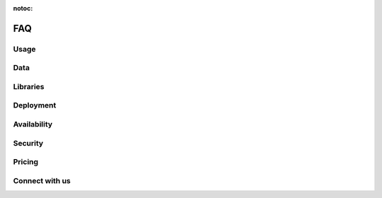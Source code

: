:notoc:

===
FAQ
===

Usage
-----

.. dropdown:: Can I use Coiled to do machine learning, data science, etc.?
    :container: mb-2
    :title: bg-white text-black text-left h6
    :body: bg-white
    :animate: fade-in

    Yes! Coiled builds on the popular PyData ecosystem of tools, and Dask in
    particular. Refer to the following resources to learn more about what you
    can do with Dask and Python:

    - `Dask <https://dask.org>`_
    - `Dask Examples <https://examples.dask.org>`_
    - :doc:`Dask Examples on Coiled <examples>`

    You may also want to check out our `YouTube channel
    <https://youtube.com/c/Coiled>`_ for interviews with community members that
    are using Python at scale.


.. dropdown:: Does Coiled support Jupyter notebooks?
    :container: mb-2
    :title: bg-white text-black text-left h6
    :body: bg-white
    :animate: fade-in

    Yes, you can use Coiled from anywhere that you can run Python, including a
    Jupyter Notebook on your laptop, a cloud-hosted Jupyter Notebook, or a
    multi-user JupyterHub instance.

    And if you're using JupyterLab, you can learn more about
    :doc:`some extensions <jupyter>` that we recommend trying to make JupyterLab
    even better when working with Coiled and Dask.


.. dropdown:: Can I use Coiled from Sagemaker, VS Code, PyCharm, etc.?
    :container: mb-2
    :title: bg-white text-black text-left h6
    :body: bg-white
    :animate: fade-in

    Yes, in addition to using Coiled from Jupyter Notebooks, you can use Coiled
    from anywhere that you can run Python. Coiled is agnostic to any specific
    user environment, editor, or IDE.

    Coiled was built for the purpose of making it easy to work with remote Dask
    clusters from anywhere, and most of our users work with Jupyter Notebooks or
    their favorite Python IDE to work with Coiled and Dask.


.. dropdown:: Does Coiled support GPUs?
    :container: mb-2
    :title: bg-white text-black text-left h6
    :body: bg-white
    :animate: fade-in

    Yes, however, access to GPU resources is not currently available when using
    the free tier in Coiled Cloud.

    For more information on using GPUs with Coiled Pay As You Go and Coiled
    Enterprise, refer to `coiled.io/pricing <https://coiled.io/pricing>`_ or
    reach out to us at sales@coiled.io.


.. dropdown:: Can I use a container registry other than DockerHub or ECR?
    :container: mb-2
    :title: bg-white text-black text-left h6
    :body: bg-white
    :animate: fade-in

    Yes, you can use any Docker registry that supports the Docker Registry API
    V2. Get in touch with our support team at support@coiled.io if you encounter
    any issues.


Data
----

.. dropdown:: How do I access my data from Coiled?
    :container: mb-2
    :title: bg-white text-black text-left h6
    :body: bg-white
    :animate: fade-in

    When you run computations on Dask clusters managed by Coiled, you can access
    many different file formats using the typical approaches used by Dask,
    Python, and related libraries.

    -   `Tabular data <https://docs.dask.org/en/latest/dataframe-create.html>`_
    -   `Array data <https://docs.dask.org/en/latest/array-creation.html>`_
    -   `Text data <https://docs.dask.org/en/latest/bag-creation.html>`_

    Coiled can provision Dask clusters on different cloud providers. Therefore,
    large datasets should be stored on the cloud using services such as Amazon
    S3 to avoid large data transfer costs. Be sure to also consider which region
    you are running Coiled in compared to which region the data resides in.


.. dropdown:: Do I need to migrate my data to Coiled?
    :container: mb-2
    :title: bg-white text-black text-left h6
    :body: bg-white
    :animate: fade-in

    No, Coiled does not store any of your data. Rather, your data can remain in
    its current location. Coiled manages computation and helps you load data
    from your existing data sources, process it, and write results to those same
    (or other) data sources.


.. dropdown:: Does Coiled collect logs from my cluster?
    :container: mb-2
    :title: bg-white text-black text-left h6
    :body: bg-white
    :animate: fade-in

    If you have configured Coiled to run within your own cloud provider account
    on AWS or GCP, then Coiled doesn't collect or store cluster or server logs.
    In these cases, Coiled uses a token to access the logs in your account to
    display them from within the cluster dashboard.


.. dropdown:: Why does Coiled need permissions for my container registry?
    :container: mb-2
    :title: bg-white text-black text-left h6
    :body: bg-white
    :animate: fade-in

    Coiled stores built software environments as Docker images in the container
    registry in your cloud provider account based on your pip/conda dependencies
    and uses these images when you create a cluster. Even if you don't plan to
    install any dependencies, Coiled still needs the permissions to access your
    container registries when creating container-only software environments.


Libraries
---------

.. dropdown:: How do I install libraries on my Coiled clusters?
    :container: mb-2
    :title: bg-white text-black text-left h6
    :body: bg-white
    :animate: fade-in

    Coiled helps you manage software environments both on your local machine and
    on cloud providers. You can specify custom environments using pip or conda
    environment files with the ``coiled.create_software_environment`` function
    and Coiled will manage building Docker images that can then be used as
    software environments in Dask clusters on the cloud.

    Refer to the documentation on :doc:`software_environment` for more
    information.


.. _why-local-software:


.. dropdown:: Why do I need a local software environment?
    :container: mb-2
    :title: bg-white text-black text-left h6
    :body: bg-white
    :animate: fade-in

    When performing distributed computations with Dask, you’ll create a
    :class:`distributed.Client` object which connects your local Python process
    (e.g., your laptop) to your remote Dask cluster (e.g., running on the
    cloud). Dask ``Client`` s are the user-facing entry point for submitting
    tasks to a Dask cluster. When using a ``Client`` to submit tasks to your
    cluster, Dask will package up and send data, functions, and other Python
    objects needed for your computations *from* your local Python process where
    your ``Client`` is running *to* your remote Dask cluster in order for them
    to be executed.

    This means that if you want to run a function on your Dask cluster, for
    example NumPy’s :func:`numpy.mean` function, then you must have NumPy
    installed in your local Python process so Dask can send the ``numpy.mean``
    function from your local Dask ``Client`` to the workers in your Dask
    cluster. For this reason, it’s recommended to have the same
    libraries/versions installed on both your local machine and on the remote
    workers in your cluster.

    Refer to the documentation on :doc:`software_environment` for more details
    on how to easily synchronize your local and remote software environments
    using Coiled.


.. dropdown:: Why do I get Version Mismatch warnings?
    :container: mb-2
    :title: bg-white text-black text-left h6
    :body: bg-white
    :animate: fade-in

    When running cloud computations from your local machine, we need to ensure
    some level of consistency between your local and remote environments. For
    example, your Python versions should match, and if you want to use a library
    like PyTorch or Pandas remotely, then you should probably also install it
    locally. When Coiled detects a mismatch, it will inform you with a warning.

    Matching versions can be challenging if handled manually. Fortunately,
    Coiled provides functionality to help build and maintain software
    environments that match across local and remote environments. Refer to the
    documentation on :doc:`software_environment_local` for more information.


Deployment
----------

.. dropdown:: Which cloud providers does Coiled support?
    :container: mb-2
    :title: bg-white text-black text-left h6
    :body: bg-white
    :animate: fade-in

    Coiled currently supports running within our managed AWS environment or
    within your own AWS or GCP account. Refer to the documentation on
    :doc:`backends` for more information on backend configuration, supported
    regions, and GPUs.


.. dropdown:: Can Coiled provision resources in my own cloud account?
    :container: mb-2
    :title: bg-white text-black text-left h6
    :body: bg-white
    :animate: fade-in

    Yes! By default, Coiled creates Dask clusters in our managed AWS
    environment. However, for security or compliance reasons, you may prefer to
    have Coiled provision compute resources within your own AWS or GCP account.
    Refer to the documentation on :doc:`backends` for more information.


.. dropdown:: Can I run Coiled on-premises?
    :container: mb-2
    :title: bg-white text-black text-left h6
    :body: bg-white
    :animate: fade-in

    If you want to use Coiled in your own private cloud account, Coiled can be
    configured to run within your own AWS or GCP account. Refer to the question
    "Can Coiled provision resources in my own cloud account?" above.

    If you want to run Coiled on your own machines in your own data center, we
    would love to hear from you. Please contact sales@coiled.io to start a
    conversation with us.


Availability
------------

.. dropdown:: How much does Coiled cost?
    :container: mb-2
    :title: bg-white text-black text-left h6
    :body: bg-white
    :animate: fade-in

    When using the free tier in Coiled Cloud, you will not be charged for any of
    the compute resources you use, however there is a limit of 100 concurrently
    running cores per user and a monthly quota/limit based on usage.

    For more information on pricing, Coiled Pro, and Coiled Enterprise, refer to
    `coiled.io/pricing <https://coiled.io/pricing>`_.


.. dropdown:: How do I invite colleagues, students, etc.?
    :container: mb-2
    :title: bg-white text-black text-left h6
    :body: bg-white
    :animate: fade-in

    We're glad that you're enjoying Coiled and want to invite colleagues or
    students. Coiled is currently open access, so your colleagues can join on
    their own without any additional steps.

    If you want to work within a team account with a group of users from your
    organization, then you can send an e-mail to sales@coiled.io with a team
    name and we'll set you up as an administrator for your new team. Refer to
    the documentation on :doc:`teams` for more information.


Security
--------

.. dropdown:: Can I use Coiled to read private data on AWS?
    :container: mb-2
    :title: bg-white text-black text-left h6
    :body: bg-white
    :animate: fade-in

    Yes. If you create a Coiled cluster from an environment that has AWS
    credentials defined, then Coiled will generate a secure token from those
    credentials and forward it to your Dask workers. The Dask workers will have
    the same rights and permissions that you have by default.

    For additional control, Coiled can be deployed within your own AWS or GCP
    account where you can specify and manage IAM roles directly. Refer to the
    documentation on :doc:`security` for more information.


.. dropdown:: Are my computations and data secure?
    :container: mb-2
    :title: bg-white text-black text-left h6
    :body: bg-white
    :animate: fade-in

    Coiled provides end-to-end network security by the use of both cloud
    networking policies and with SSL/TLS encryption. Coiled does not persist or
    store any of your data, data only resides in memory as long as you are
    performing computations.

    For additional control, Coiled can be deployed within your own AWS account
    where you can specify and manage data access controls directly. Refer to the
    documentation on :doc:`security` for more information.


Pricing
--------

.. dropdown:: How much does Coiled cost?
    :container: mb-2
    :title: bg-white text-black text-left h6
    :body: bg-white
    :animate: fade-in

    Coiled pricing is usage-based and depends on the size of your Dask clusters,
    how much CPU/RAM/GPU the workers have, and how long your clusters are
    running. Refer to the `pricing details <https://coiled.io/pricing/>`_ page
    for more information.


.. dropdown:: What is a Coiled Credit?
    :container: mb-2
    :title: bg-white text-black text-left h6
    :body: bg-white
    :animate: fade-in

    A Coiled Credit is a credit that can be used to pay for Coiled
    clusters/usage in your individual Coiled account or your shared Coiled team
    account. The list price for 1 Coiled credit is $0.06. You can also purchase
    Coiled Credits at volume/discounted rates. Refer to the
    `pricing details <https://coiled.io/pricing/>`_ page for more information.


.. dropdown:: What is the pricing if I run Coiled in my own cloud account?
    :container: mb-2
    :title: bg-white text-black text-left h6
    :body: bg-white
    :animate: fade-in

    If you run Coiled in your own cloud account, then the pricing is 1 Coiled
    Credit ($0.06) per CPU-hour, and 5 Coiled Credits ($0.30) per GPU-hour,
    which accounts for the Coiled rate only. You'll also pay your cloud provider
    for instance and networking costs. Special instance types such as
    high-memory or special GPU instances might have higher rates. Refer to the
    `pricing details <https://coiled.io/pricing/>`_ page for more information.


.. dropdown:: What is the pricing if I use Coiled's managed cloud account?
    :container: mb-2
    :title: bg-white text-black text-left h6
    :body: bg-white
    :animate: fade-in

    If you use Coiled's managed cloud account, then the pricing is 2 Coiled
    Credits ($0.12) per CPU-hour, and 10 Coiled Credits ($0.60) per GPU-hour,
    which accounts for the Coiled rate plus the cloud costs. You will not pay
    any cloud provider for additional instance and networking costs since you
    are using Coiled's managed cloud provider account. Special instance types
    such as high-memory or special GPU instances might have higher rates. Refer
    to the `pricing details <https://coiled.io/pricing/>`_ page for more
    information.


.. dropdown:: Do you offer discounts for long-term commitments on usage?
    :container: mb-2
    :title: bg-white text-black text-left h6
    :body: bg-white
    :animate: fade-in

    Yes! We offer Coiled Enterprise packages that include Coiled Credits at
    discounted rates, enterprise support, and office hours. Refer to the
    `pricing details <https://coiled.io/pricing/>`_ page for more information.


.. dropdown:: Can you show me some example pricing for Coiled clusters?
    :container: mb-2
    :title: bg-white text-black text-left h6
    :body: bg-white
    :animate: fade-in

    **Example: Small cluster with Coiled in your own cloud provider account**

    If you are using a Coiled cluster with 10 workers (instance type
    ``t3.medium on AWS``), these instances have 2 vCPU and 4 GB RAM each.
    Accounting for the scheduler instance and 10 worker instances, the Coiled
    cost would be ``1 Coiled Credit x 11 instances x 2 CPU``, which is equal to
    ``$0.06 x 11 x 2``, for a total of **$1.32 per hour** while this cluster is
    running. In this case, you'll also pay your cloud provider for instance and
    networking costs.

    .. raw:: html

       <hr>

    **Example: Large cluster in Coiled's managed cloud provider account**

    If you are using a Coiled cluster with 200 workers (instance type
    ``t3.2xlarge on AWS``), these instances have 8 vCPU and 32 GB RAM each.
    Accounting for the scheduler instance and 200 worker instances, the Coiled
    cost would be ``$0.12 x 1 instance x 2 CPU`` for the scheduler CPU and
    ``$0.12 x 200 x 8`` for the worker CPU, for a total of **$192.24 per hour**
    while this cluster is running. In this case, you will not pay any cloud
    provider for additional instance and networking costs since you are using
    Coiled's managed cloud provider account.


    .. raw:: html

       <hr>

    **Example: GPU cluster with Coiled in your own cloud provider account**

    If you are using a Coiled cluster with 5 workers (instance type
    ``gd4n.xlarge on AWS``), these instances have 4 vCPU, 16 GB RAM, and 1 GPU
    each. Accounting for the scheduler instance and 5 worker instances, the
    Coiled cost would be ``$0.06 x 1 x 2`` for the scheduler CPU,
    ``$0.06 x 5 x 4`` for the worker CPU, and ``$0.30 x 5 x 1`` for the worker
    GPU, for a total of **$2.82 per hour** while this cluster is running. In
    this case, you'll also pay your cloud provider for instance and networking
    costs.


Connect with us
---------------

.. dropdown:: How can I submit a bug report, feature request, or other question?
    :container: mb-2
    :title: bg-white text-black text-left h6
    :body: bg-white
    :animate: fade-in

    First, thank you! Your feedback is highly valuable and will help influence
    the future of Coiled.

    For **bug reports**, please :doc:`open a support ticket <support_ticket>`
    and our support team will be happy to help you.

    For **feature requests or other usability feedback**, we'd love to hear from
    you on our :doc:`feedback portal <feedback>`!

    For **other questions**, please join our
    `Coiled Community Slack <https://join.slack.com/t/coiled-users/shared_invite/zt-hx1fnr7k-In~Q8ui3XkQfvQon0yN5WQ>`_
    where you can ask questions and interact with our engineers as well as the
    Coiled community.


.. dropdown:: How can I keep up with the latest news about Coiled?
    :container: mb-2
    :title: bg-white text-black text-left h6
    :body: bg-white
    :animate: fade-in

    To stay up to date with Coiled, you can
    `subscribe to our newsletter <https://coiled.io>`_ and follow us on
    `Twitter <https://twitter.com/coiledhq>`_,
    `YouTube <https://youtube.com/c/Coiled>`_, and
    `LinkedIn <https://www.linkedin.com/company/coiled-computing/>`_.
